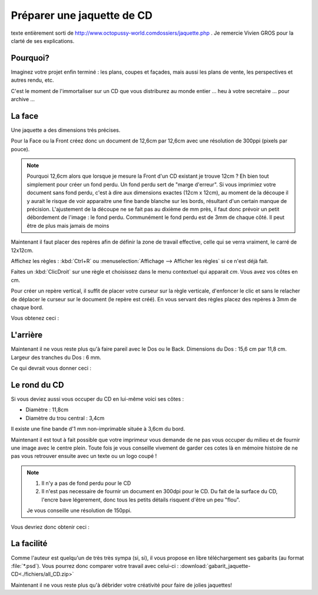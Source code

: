 
Préparer une jaquette de CD
============================

texte entièrement sorti de http://www.octopussy-world.comdossiers/jaquette.php . Je remercie Vivien GROS pour la clarté de ses explications.

Pourquoi?
----------

Imaginez votre projet enfin terminé : les plans, coupes et façades, mais aussi les plans de vente, les perspectives et autres rendu, etc.

C'est le moment de l'immortaliser sur un CD que vous distriburez au monde entier ... heu à votre secretaire ... pour archive ...




La face
---------

Une jaquette a des dimensions trés précises.

Pour la Face ou la Front créez donc un document de 12,6cm par 12,6cm avec une résolution de 300ppi (pixels par pouce).

.. note::
	Pourquoi 12,6cm alors que lorsque je mesure la Front d'un CD existant je trouve 12cm ?
	Eh bien tout simplement pour créer un fond perdu. Un fond perdu sert de "marge d'erreur". Si vous imprimiez votre document sans fond perdu, c'est à dire aux dimensions exactes (12cm x 12cm), au moment de la découpe il y aurait le risque de voir apparaitre une fine bande blanche sur les bords, résultant d'un certain manque de précision. L'ajustement de la découpe ne se fait pas au dixième de mm près, il faut donc prévoir un petit débordement de l'image : le fond perdu. Communément le fond perdu est de 3mm de chaque côté. Il peut être de plus mais jamais de moins

Maintenant il faut placer des repères afin de définir la zone de travail effective, celle qui se verra vraiment, le carré de 12x12cm.

Affichez les règles : :kbd:`Ctrl+R` ou :menuselection:`Affichage --> Afficher les règles` si ce n'est déjà fait.

Faites un :kbd:`ClicDroit` sur une règle et choisissez dans le menu contextuel qui apparait `cm`. Vous avez vos côtes en cm.

Pour créer un repère vertical, il suffit de placer votre curseur sur la règle verticale, d'enfoncer le clic et sans le relacher de déplacer le curseur sur le document (le repère est créé). En vous servant des règles placez des repères à 3mm de chaque bord.

Vous obtenez ceci :

.. image:: img/faire_jaquette_cd_01.png
	:width: 70%

L'arrière
-----------
Maintenant il ne vous reste plus qu'à faire pareil avec le Dos ou le Back. Dimensions du Dos : 15,6 cm par 11,8 cm. Largeur des tranches du Dos : 6 mm.

Ce qui devrait vous donner ceci :

.. image:: img/faire_jaquette_cd_02.png
	:width: 70%

Le rond du CD
--------------
Si vous deviez aussi vous occuper du CD en lui-même voici ses côtes :

* Diamètre : 11,8cm
* Diamètre du trou central : 3,4cm


Il existe une fine bande d'1 mm non-imprimable située à 3,6cm du bord.

Maintenant il est tout à fait possible que votre imprimeur vous demande de ne pas vous occuper du milieu et de fournir une image avec le centre plein. Toute fois je vous conseille vivement de garder ces cotes là en mémoire histoire de ne pas vous retrouver ensuite avec un texte ou un logo coupé !

.. note::
	1. Il n'y a pas de fond perdu pour le CD
	2. Il n'est pas necessaire de fournir un document en 300dpi pour le CD. Du fait de la surface du CD, l'encre bave légerement, donc tous les petits détails risquent d'être un peu "flou".

	Je vous conseille une résolution de 150ppi.


Vous devriez donc obtenir ceci :


.. image:: img/faire_jaquette_cd_03.png
	:width: 70%

La facilité
------------
Comme l'auteur est quelqu'un de très très sympa (si, si), il vous propose en libre téléchargement ses gabarits (au format :file:`*.psd`). Vous pourrez donc comparer votre travail avec celui-ci : :download:`gabarit_jaquette-CD<./fichiers/all_CD.zip>`

Maintenant il ne vous reste plus qu'à débrider votre créativité pour faire de jolies jaquettes!

